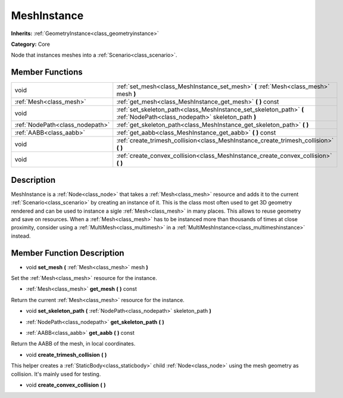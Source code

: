 .. _class_MeshInstance:

MeshInstance
============

**Inherits:** :ref:`GeometryInstance<class_geometryinstance>`

**Category:** Core

Node that instances meshes into a :ref:`Scenario<class_scenario>`.

Member Functions
----------------

+----------------------------------+----------------------------------------------------------------------------------------------------------------------------+
| void                             | :ref:`set_mesh<class_MeshInstance_set_mesh>`  **(** :ref:`Mesh<class_mesh>` mesh  **)**                                    |
+----------------------------------+----------------------------------------------------------------------------------------------------------------------------+
| :ref:`Mesh<class_mesh>`          | :ref:`get_mesh<class_MeshInstance_get_mesh>`  **(** **)** const                                                            |
+----------------------------------+----------------------------------------------------------------------------------------------------------------------------+
| void                             | :ref:`set_skeleton_path<class_MeshInstance_set_skeleton_path>`  **(** :ref:`NodePath<class_nodepath>` skeleton_path  **)** |
+----------------------------------+----------------------------------------------------------------------------------------------------------------------------+
| :ref:`NodePath<class_nodepath>`  | :ref:`get_skeleton_path<class_MeshInstance_get_skeleton_path>`  **(** **)**                                                |
+----------------------------------+----------------------------------------------------------------------------------------------------------------------------+
| :ref:`AABB<class_aabb>`          | :ref:`get_aabb<class_MeshInstance_get_aabb>`  **(** **)** const                                                            |
+----------------------------------+----------------------------------------------------------------------------------------------------------------------------+
| void                             | :ref:`create_trimesh_collision<class_MeshInstance_create_trimesh_collision>`  **(** **)**                                  |
+----------------------------------+----------------------------------------------------------------------------------------------------------------------------+
| void                             | :ref:`create_convex_collision<class_MeshInstance_create_convex_collision>`  **(** **)**                                    |
+----------------------------------+----------------------------------------------------------------------------------------------------------------------------+

Description
-----------

MeshInstance is a :ref:`Node<class_node>` that takes a :ref:`Mesh<class_mesh>` resource and adds it to the current :ref:`Scenario<class_scenario>` by creating an instance of it. This is the class most often used to get 3D geometry rendered and can be used to instance a sigle :ref:`Mesh<class_mesh>` in many places. This allows to reuse geometry and save on resources. When a :ref:`Mesh<class_mesh>` has to be instanced more than thousands of times at close proximity, consider using a :ref:`MultiMesh<class_multimesh>` in a :ref:`MultiMeshInstance<class_multimeshinstance>` instead.

Member Function Description
---------------------------

.. _class_MeshInstance_set_mesh:

- void  **set_mesh**  **(** :ref:`Mesh<class_mesh>` mesh  **)**

Set the :ref:`Mesh<class_mesh>` resource for the instance.

.. _class_MeshInstance_get_mesh:

- :ref:`Mesh<class_mesh>`  **get_mesh**  **(** **)** const

Return the current :ref:`Mesh<class_mesh>` resource for the instance.

.. _class_MeshInstance_set_skeleton_path:

- void  **set_skeleton_path**  **(** :ref:`NodePath<class_nodepath>` skeleton_path  **)**

.. _class_MeshInstance_get_skeleton_path:

- :ref:`NodePath<class_nodepath>`  **get_skeleton_path**  **(** **)**

.. _class_MeshInstance_get_aabb:

- :ref:`AABB<class_aabb>`  **get_aabb**  **(** **)** const

Return the AABB of the mesh, in local coordinates.

.. _class_MeshInstance_create_trimesh_collision:

- void  **create_trimesh_collision**  **(** **)**

This helper creates a :ref:`StaticBody<class_staticbody>` child :ref:`Node<class_node>` using the mesh geometry as collision. It's mainly used for testing.

.. _class_MeshInstance_create_convex_collision:

- void  **create_convex_collision**  **(** **)**


